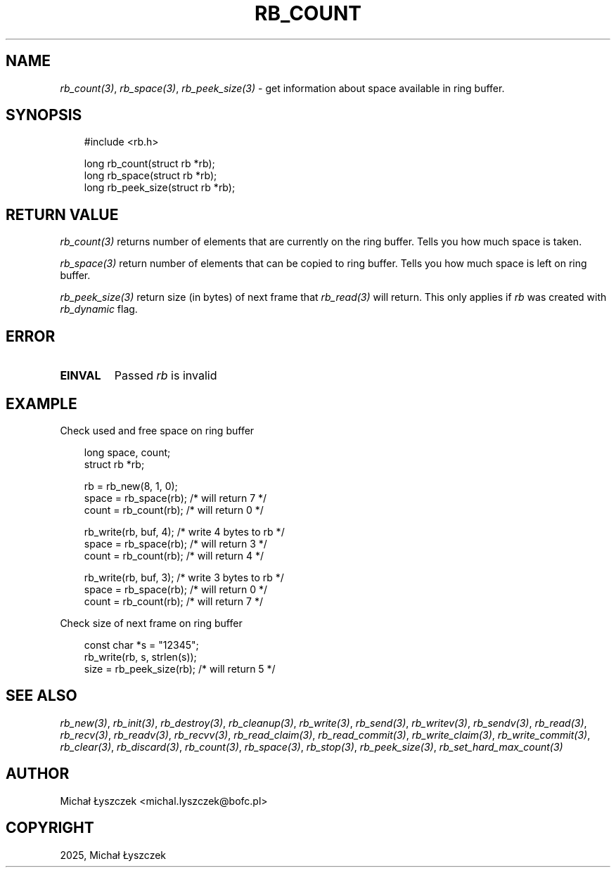 .\" Man page generated from reStructuredText.
.
.
.nr rst2man-indent-level 0
.
.de1 rstReportMargin
\\$1 \\n[an-margin]
level \\n[rst2man-indent-level]
level margin: \\n[rst2man-indent\\n[rst2man-indent-level]]
-
\\n[rst2man-indent0]
\\n[rst2man-indent1]
\\n[rst2man-indent2]
..
.de1 INDENT
.\" .rstReportMargin pre:
. RS \\$1
. nr rst2man-indent\\n[rst2man-indent-level] \\n[an-margin]
. nr rst2man-indent-level +1
.\" .rstReportMargin post:
..
.de UNINDENT
. RE
.\" indent \\n[an-margin]
.\" old: \\n[rst2man-indent\\n[rst2man-indent-level]]
.nr rst2man-indent-level -1
.\" new: \\n[rst2man-indent\\n[rst2man-indent-level]]
.in \\n[rst2man-indent\\n[rst2man-indent-level]]u
..
.TH "RB_COUNT" "3" "Oct 31, 2025" "" "librb"
.SH NAME
.sp
\fI\%rb_count(3)\fP, \fI\%rb_space(3)\fP, \fI\%rb_peek_size(3)\fP \- get information about space available
in ring buffer.
.SH SYNOPSIS
.INDENT 0.0
.INDENT 3.5
.sp
.EX
#include <rb.h>

long rb_count(struct rb *rb);
long rb_space(struct rb *rb);
long rb_peek_size(struct rb *rb);
.EE
.UNINDENT
.UNINDENT
.SH RETURN VALUE
.sp
\fI\%rb_count(3)\fP returns number of elements that are currently on the ring buffer.
Tells you how much space is taken.
.sp
\fI\%rb_space(3)\fP return number of elements that can be copied to ring buffer.
Tells you how much space is left on ring buffer.
.sp
\fI\%rb_peek_size(3)\fP return size (in bytes) of next frame that \fI\%rb_read(3)\fP will return.
This only applies if \fIrb\fP was created with \fIrb_dynamic\fP flag.
.SH ERROR
.INDENT 0.0
.TP
.B EINVAL
Passed \fIrb\fP is invalid
.UNINDENT
.SH EXAMPLE
.sp
Check used and free space on ring buffer
.INDENT 0.0
.INDENT 3.5
.sp
.EX
long space, count;
struct rb *rb;

rb = rb_new(8, 1, 0);
space = rb_space(rb); /* will return 7 */
count = rb_count(rb); /* will return 0 */

rb_write(rb, buf, 4); /* write 4 bytes to rb */
space = rb_space(rb); /* will return 3 */
count = rb_count(rb); /* will return 4 */

rb_write(rb, buf, 3); /* write 3 bytes to rb */
space = rb_space(rb); /* will return 0 */
count = rb_count(rb); /* will return 7 */
.EE
.UNINDENT
.UNINDENT
.sp
Check size of next frame on ring buffer
.INDENT 0.0
.INDENT 3.5
.sp
.EX
const char *s = \(dq12345\(dq;
rb_write(rb, s, strlen(s));
size = rb_peek_size(rb); /* will return 5 */
.EE
.UNINDENT
.UNINDENT
.SH SEE ALSO
.sp
\fI\%rb_new(3)\fP, \fI\%rb_init(3)\fP, \fI\%rb_destroy(3)\fP, \fI\%rb_cleanup(3)\fP, \fI\%rb_write(3)\fP, \fI\%rb_send(3)\fP,
\fI\%rb_writev(3)\fP, \fI\%rb_sendv(3)\fP, \fI\%rb_read(3)\fP, \fI\%rb_recv(3)\fP, \fI\%rb_readv(3)\fP, \fI\%rb_recvv(3)\fP,
\fI\%rb_read_claim(3)\fP, \fI\%rb_read_commit(3)\fP, \fI\%rb_write_claim(3)\fP, \fI\%rb_write_commit(3)\fP,
\fI\%rb_clear(3)\fP, \fI\%rb_discard(3)\fP, \fI\%rb_count(3)\fP, \fI\%rb_space(3)\fP, \fI\%rb_stop(3)\fP,
\fI\%rb_peek_size(3)\fP, \fI\%rb_set_hard_max_count(3)\fP
.SH AUTHOR
Michał Łyszczek <michal.lyszczek@bofc.pl>
.SH COPYRIGHT
2025, Michał Łyszczek
.\" Generated by docutils manpage writer.
.
